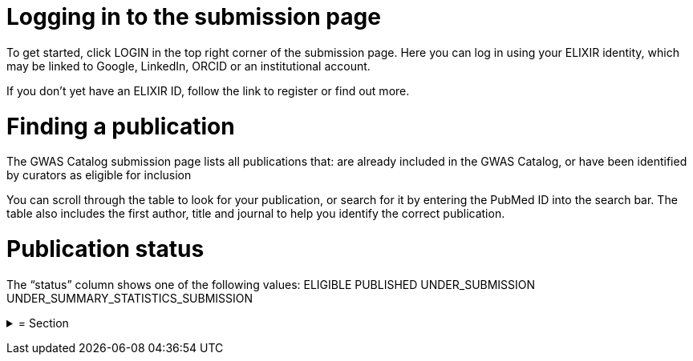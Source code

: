 = Logging in to the submission page
To get started, click LOGIN in the top right corner of the submission page. Here you can log in using your ELIXIR identity, which may be linked to Google, LinkedIn, ORCID or an institutional account.

If you don’t yet have an ELIXIR ID, follow the link to register or find out more.

= Finding a publication
The GWAS Catalog submission page lists all publications that:
are already included in the GWAS Catalog, or
have been identified by curators as eligible for inclusion

You can scroll through the table to look for your publication, or search for it by entering the PubMed ID into the search bar. The table also includes the first author, title and journal to help you identify the correct publication.

= Publication status
The “status” column shows one of the following values:
ELIGIBLE
PUBLISHED
UNDER_SUBMISSION
UNDER_SUMMARY_STATISTICS_SUBMISSION

+++ <details><summary> +++
= Section
+++ </summary><div> +++
This is a bunch of text to display after the section break. This is pretty neat that it works this well.
+++ </div></details> +++